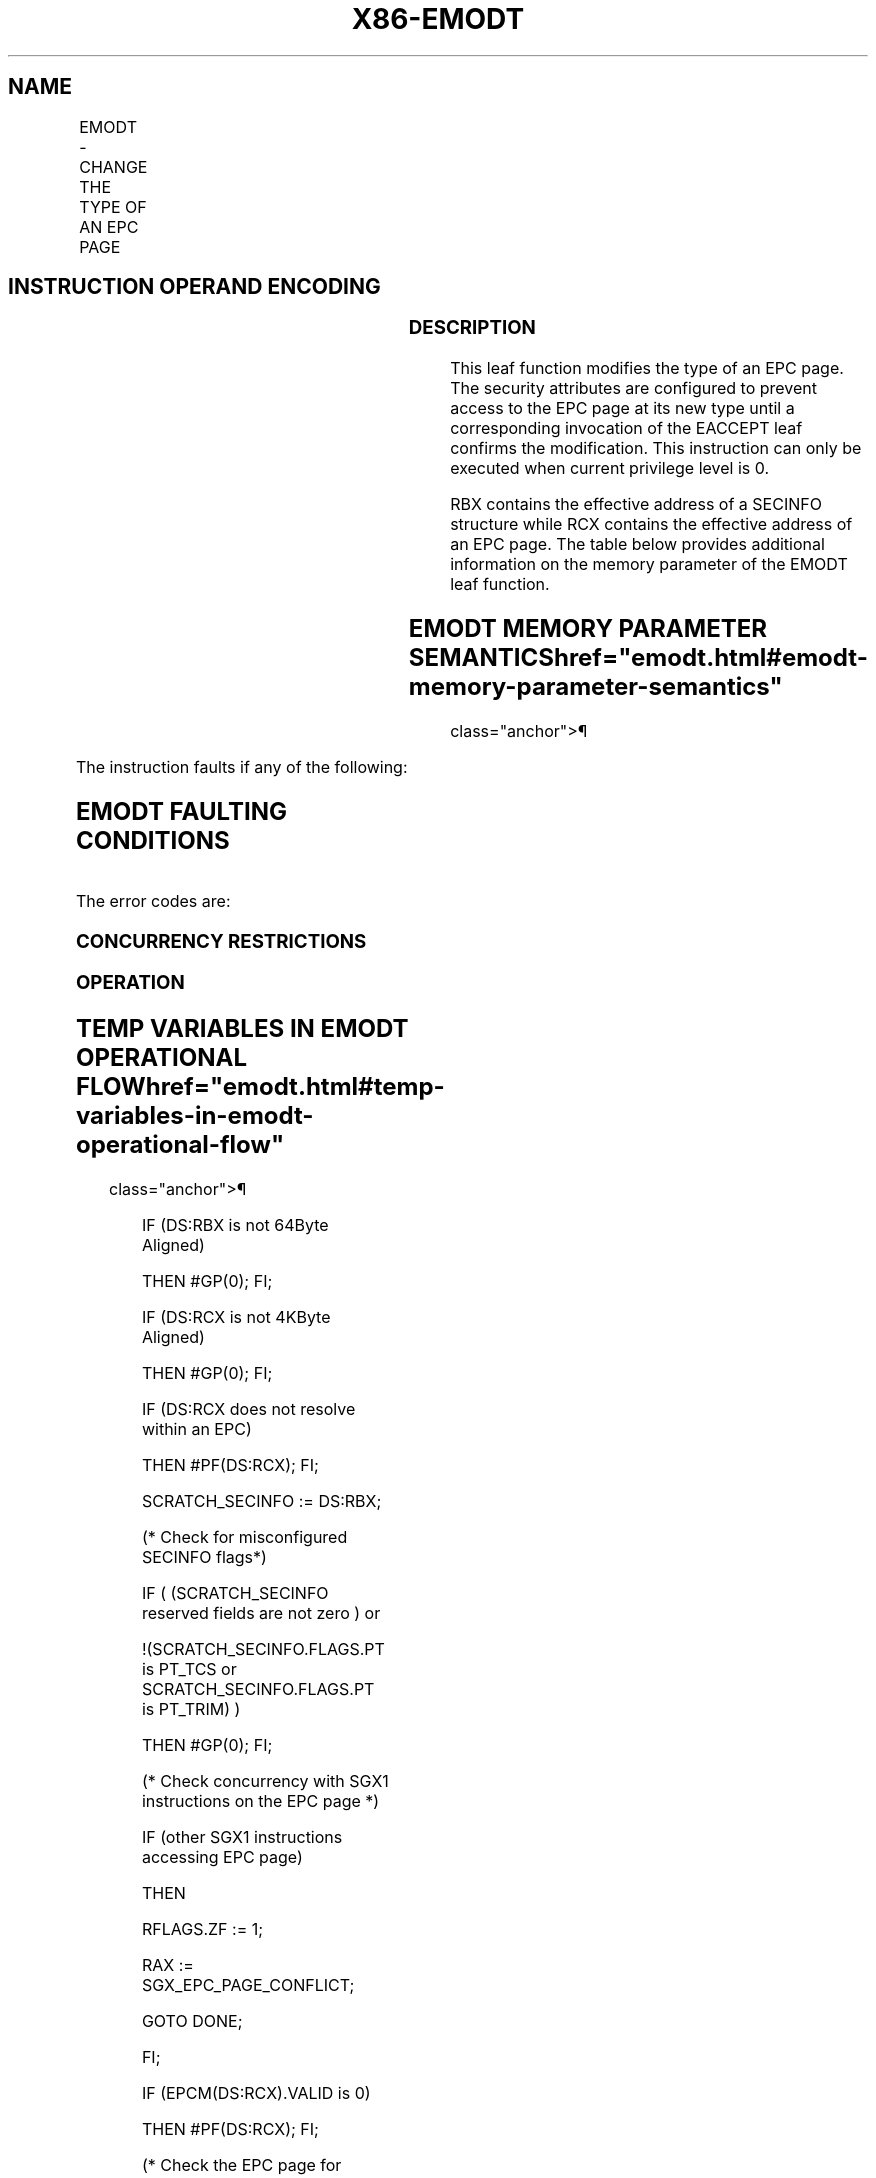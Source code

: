 '\" t
.nh
.TH "X86-EMODT" "7" "December 2023" "Intel" "Intel x86-64 ISA Manual"
.SH NAME
EMODT - CHANGE THE TYPE OF AN EPC PAGE
.TS
allbox;
l l l l l 
l l l l l .
\fBOpcode/Instruction\fP	\fBOp/En\fP	\fB64/32 bit Mode Support\fP	\fBCPUID Feature Flag\fP	\fBDescription\fP
EAX = 0FH ENCLS[EMODT]	IR	V/V	SGX2	T{
This leaf function changes the type of an existing EPC page.
T}
.TE

.SH INSTRUCTION OPERAND ENCODING
.TS
allbox;
l l l l l 
l l l l l .
\fB\fP	\fB\fP	\fB\fP	\fB\fP	\fB\fP
Op/En	EAX		RBX	RCX
IR	EMODT (In)	Return Error Code (Out)	Address of a SECINFO (In)	T{
Address of the destination EPC page (In)
T}
.TE

.SS DESCRIPTION
This leaf function modifies the type of an EPC page. The security
attributes are configured to prevent access to the EPC page at its new
type until a corresponding invocation of the EACCEPT leaf confirms the
modification. This instruction can only be executed when current
privilege level is 0.

.PP
RBX contains the effective address of a SECINFO structure while RCX
contains the effective address of an EPC page. The table below provides
additional information on the memory parameter of the EMODT leaf
function.

.SH EMODT MEMORY PARAMETER SEMANTICS  href="emodt.html#emodt-memory-parameter-semantics"
class="anchor">¶

.TS
allbox;
l l 
l l .
\fB\fP	\fB\fP
SECINFO	EPCPAGE
T{
Read access permitted by Non Enclave
T}	T{
Read/Write access permitted by Enclave
T}
.TE

.PP
The instruction faults if any of the following:

.SH EMODT FAULTING CONDITIONS
.TS
allbox;
l l 
l l .
\fB\fP	\fB\fP
T{
The operands are not properly aligned.
T}	T{
If unsupported security attributes are set.
T}
T{
The Enclave is not initialized.
T}	T{
SECS is locked by another thread.
T}
T{
The EPC page is locked by another thread.
T}	T{
RCX does not contain an effective address of an EPC page in the running enclave.
T}
The EPC page is not valid.	
.TE

.PP
The error codes are:

.SS CONCURRENCY RESTRICTIONS
.SS OPERATION
.SH TEMP VARIABLES IN EMODT OPERATIONAL FLOW  href="emodt.html#temp-variables-in-emodt-operational-flow"
class="anchor">¶

.TS
allbox;
l l l l 
l l l l .
\fBName\fP	\fBType\fP	\fBSize (bits)\fP	\fBDescription\fP
TMP_SECS	Effective Address	32/64	T{
Physical address of SECS to which EPC operand belongs.
T}
SCRATCH_SECINFO	SECINFO	512	T{
Scratch storage for holding the contents of DS:RBX.
T}
.TE

.PP
IF (DS:RBX is not 64Byte Aligned)

.PP
THEN #GP(0); FI;

.PP
IF (DS:RCX is not 4KByte Aligned)

.PP
THEN #GP(0); FI;

.PP
IF (DS:RCX does not resolve within an EPC)

.PP
THEN #PF(DS:RCX); FI;

.PP
SCRATCH_SECINFO := DS:RBX;

.PP
(* Check for misconfigured SECINFO flags*)

.PP
IF ( (SCRATCH_SECINFO reserved fields are not zero ) or

.PP
!(SCRATCH_SECINFO.FLAGS.PT is PT_TCS or SCRATCH_SECINFO.FLAGS.PT is
PT_TRIM) )

.PP
THEN #GP(0); FI;

.PP
(* Check concurrency with SGX1 instructions on the EPC page *)

.PP
IF (other SGX1 instructions accessing EPC page)

.PP
THEN

.PP
RFLAGS.ZF := 1;

.PP
RAX := SGX_EPC_PAGE_CONFLICT;

.PP
GOTO DONE;

.PP
FI;

.PP
IF (EPCM(DS:RCX).VALID is 0)

.PP
THEN #PF(DS:RCX); FI;

.PP
(* Check the EPC page for concurrency *)

.PP
IF (EPC page in use by another SGX2 instruction)

.PP
THEN

.PP
RFLAGS.ZF := 1;

.PP
RAX := SGX_EPC_PAGE_CONFLICT;

.PP
GOTO DONE;

.PP
FI;

.PP
IF (!(EPCM(DS:RCX).PT is PT_REG or

.PP
((EPCM(DS:RCX).PT is PT_TCS or PT_SS_FIRST or PT_SS_REST) and
SCRATCH_SECINFO.FLAGS.PT is PT_TRIM)))

.PP
THEN #PF(DS:RCX); FI;

.PP
IF (EPCM(DS:RCX).PENDING is not 0 or (EPCM(DS:RCX).MODIFIED is not 0) )

.PP
THEN

.PP
RFLAGS.ZF := 1;

.PP
RAX := SGX_PAGE_NOT_MODIFIABLE;

.PP
GOTO DONE;

.PP
FI;

.PP
TMP_SECS := GET_SECS_ADDRESS

.PP
IF (TMP_SECS.ATTRIBUTES.INIT = 0)

.PP
THEN #GP(0); FI;

.PP
(* Update EPCM fields *)

.PP
EPCM(DS:RCX).PR := 0;

.PP
EPCM(DS:RCX).MODIFIED := 1;

.PP
EPCM(DS:RCX).R := 0;

.PP
EPCM(DS:RCX).W := 0;

.PP
EPCM(DS:RCX).X := 0;

.PP
EPCM(DS:RCX).PT := SCRATCH_SECINFO.FLAGS.PT;

.PP
RFLAGS.ZF := 0;

.PP
RAX := 0;

.PP
DONE:

.PP
RFLAGS.CF,PF,AF,OF,SF := 0;

.SS FLAGS AFFECTED
Sets ZF if page is not modifiable or if other SGX2 instructions are
executing concurrently, otherwise cleared. Clears CF, PF, AF, OF, SF.

.SS PROTECTED MODE EXCEPTIONS
.TS
allbox;
l l 
l l .
\fB\fP	\fB\fP
#GP(0)	T{
If a memory operand effective address is outside the DS segment limit.
T}
	T{
If a memory operand is not properly aligned.
T}
	If a memory operand is locked.
#PF(error	T{
code) If a page fault occurs in accessing memory operands.
T}
	T{
If a memory operand is not an EPC page.
T}
.TE

.SS 64-BIT MODE EXCEPTIONS
.TS
allbox;
l l 
l l .
\fB\fP	\fB\fP
#GP(0)	T{
If a memory operand is non-canonical form.
T}
	T{
If a memory operand is not properly aligned.
T}
	If a memory operand is locked.
#PF(error	T{
code) If a page fault occurs in accessing memory operands.
T}
	T{
If a memory operand is not an EPC page.
T}
.TE

.SH COLOPHON
This UNOFFICIAL, mechanically-separated, non-verified reference is
provided for convenience, but it may be
incomplete or
broken in various obvious or non-obvious ways.
Refer to Intel® 64 and IA-32 Architectures Software Developer’s
Manual
\[la]https://software.intel.com/en\-us/download/intel\-64\-and\-ia\-32\-architectures\-sdm\-combined\-volumes\-1\-2a\-2b\-2c\-2d\-3a\-3b\-3c\-3d\-and\-4\[ra]
for anything serious.

.br
This page is generated by scripts; therefore may contain visual or semantical bugs. Please report them (or better, fix them) on https://github.com/MrQubo/x86-manpages.
